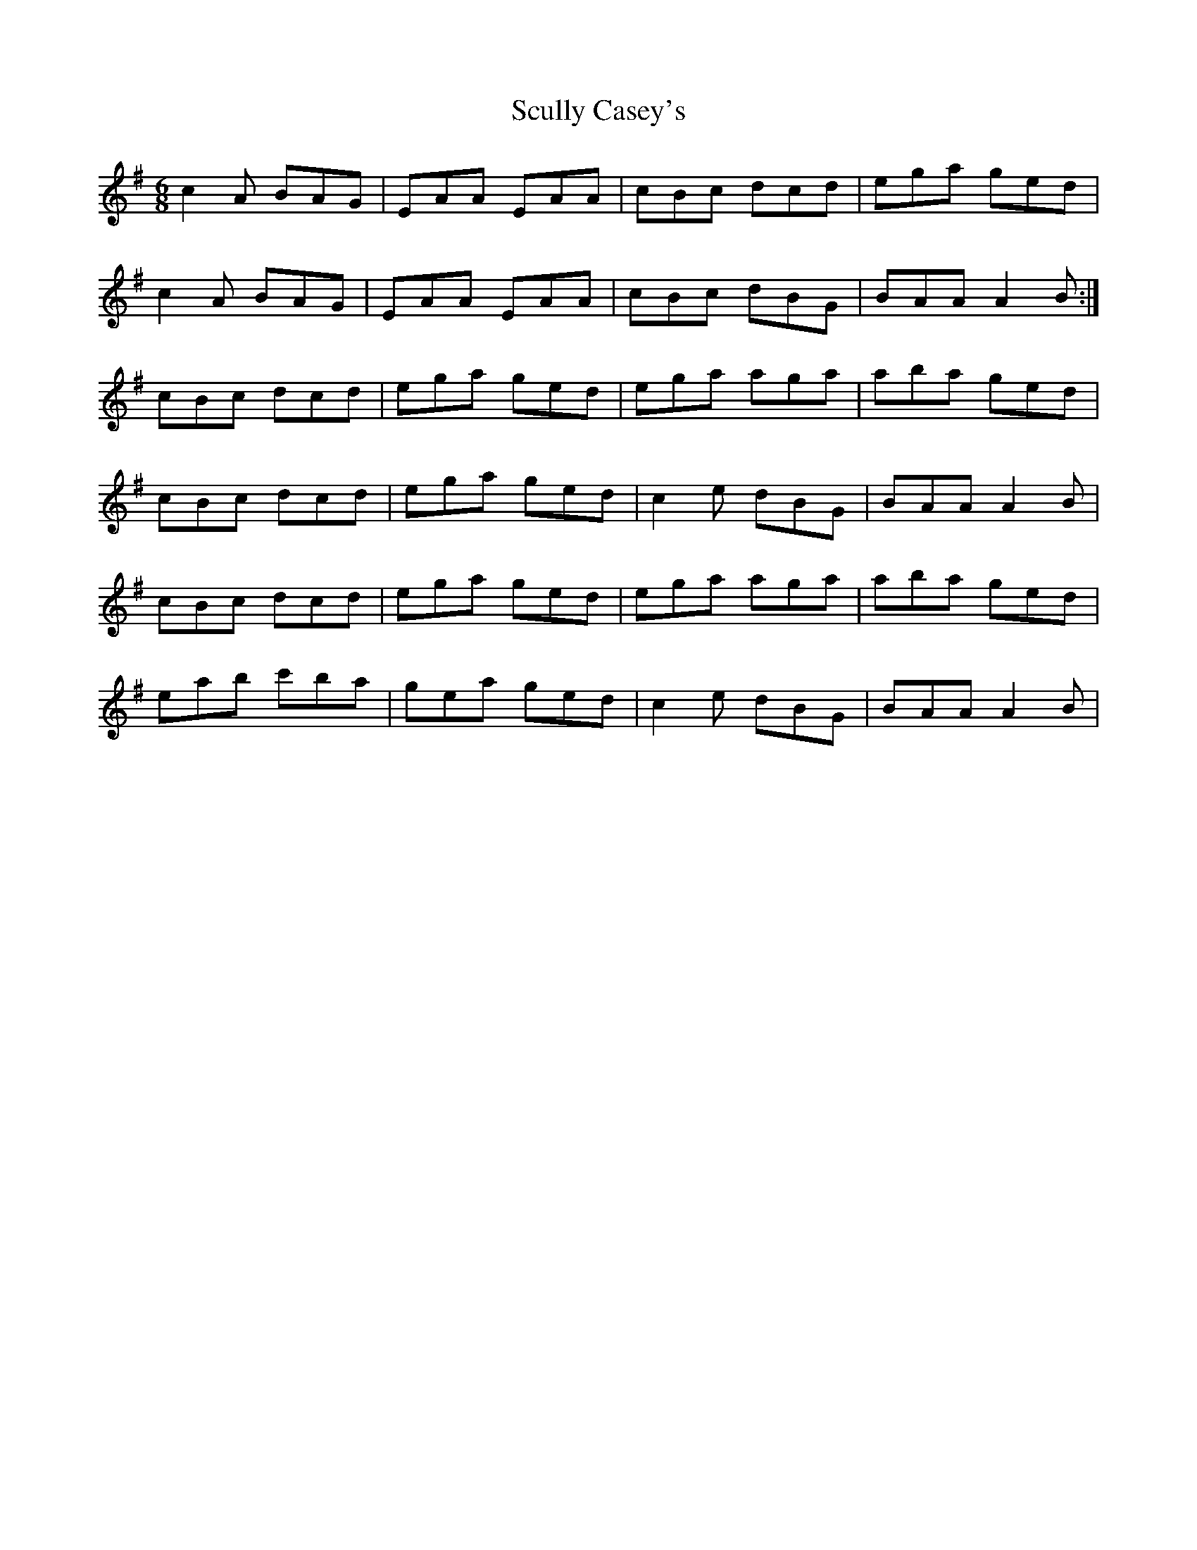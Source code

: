 X: 36222
T: Scully Casey's
R: jig
M: 6/8
K: Adorian
c2A BAG|EAA EAA|cBc dcd|ega ged|
c2A BAG|EAA EAA|cBc dBG|BAA A2B:|
cBc dcd|ega ged|ega aga|aba ged|
cBc dcd|ega ged|c2e dBG|BAA A2B|
cBc dcd|ega ged|ega aga|aba ged|
eab c'ba|gea ged|c2e dBG|BAA A2B|

